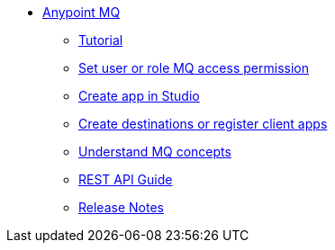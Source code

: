 // Anypoint MQ TOC File

* link:/anypoint-mq/[Anypoint MQ]
** link:/anypoint-mq/mq-tutorial[Tutorial]
** link:/anypoint-mq/mq-access-management[Set user or role MQ access permission]
** link:/anypoint-mq/mq-studio[Create app in Studio]
** link:/anypoint-mq/mq-queues-and-exchanges[Create destinations or register client apps]
** link:/anypoint-mq/mq-understanding[Understand MQ concepts]
** link:/anypoint-mq/mq-rest-api-guide[REST API Guide]
** link:/anypoint-mq/mq-release-notes[Release Notes]
